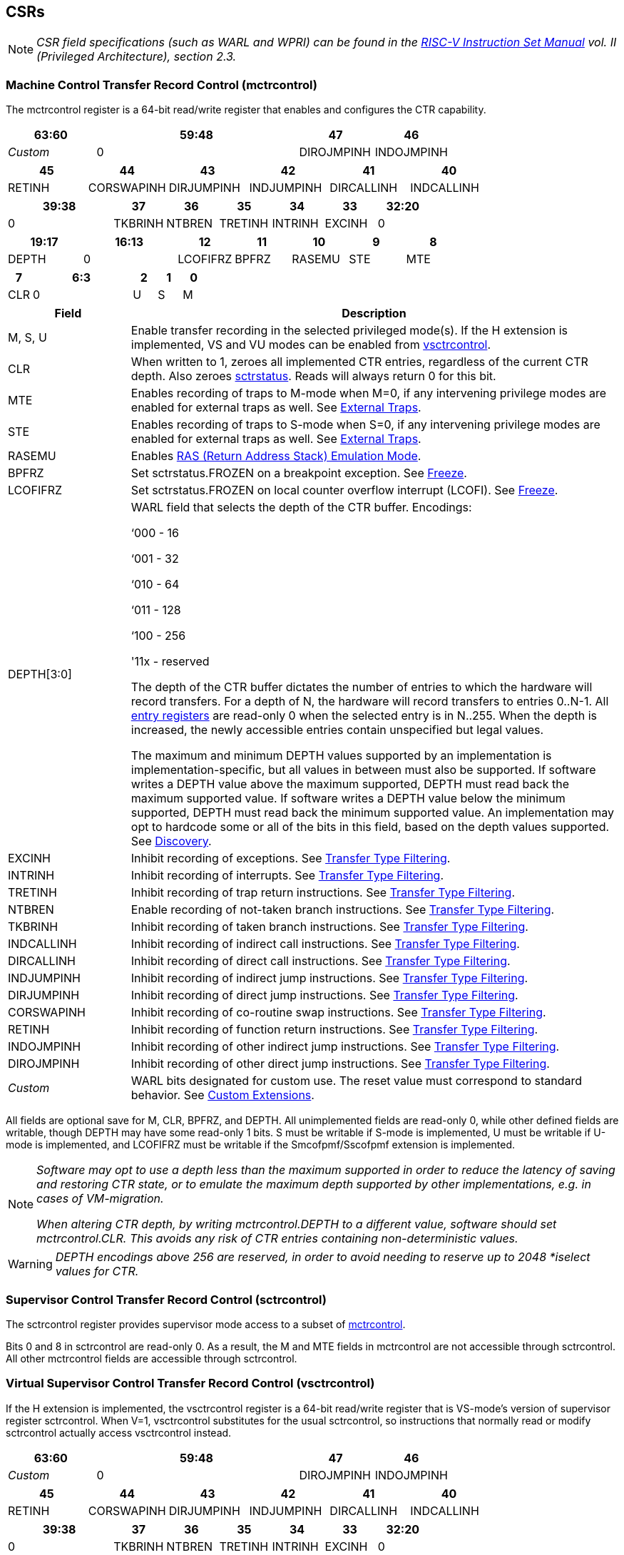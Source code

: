 [[body]]
== CSRs

[NOTE]
[%unbreakable]
====
_CSR field specifications (such as WARL and WPRI) can be found in the link:https://riscv.org/technical/specifications/[RISC-V Instruction Set Manual] vol. II (Privileged Architecture), section 2.3._
====

=== Machine Control Transfer Record Control (mctrcontrol)

The mctrcontrol register is a 64-bit read/write register that enables and configures the CTR capability.

[width="100%",options="header",cols="20%,46%,17%,17%"]
|===
|63:60 |59:48 |47 |46
|_Custom_ |0 |DIROJMPINH |INDOJMPINH
|===

[width="100%",options="header",]
|===
|45 |44 |43 |42 |41 |40
|RETINH |CORSWAPINH |DIRJUMPINH |INDJUMPINH |DIRCALLINH |INDCALLINH
|===

[width="100%",options="header",]
|===
2+|39:38 |37 |36 |35 |34 |33 |32:20
2+|0 |TKBRINH |NTBREN |TRETINH |INTRINH |EXCINH |0
|===

[width="100%",cols="16%,20%,12%,12%,12%,12%,12%",options="header",]
|===
|19:17 |16:13 |12 |11 |10 |9 |8
|DEPTH |0 |LCOFIFRZ |BPFRZ |RASEMU |STE |MTE
|===

[width="100%",options="header",]
|===
|7 4+|6:3 |2 |1 |0
|CLR 4+|0 |U |S |M
|===

[width="100%",cols="20%,80%",options="header",]
|===
|Field |Description
|M, S, U |Enable transfer recording in the selected privileged mode(s).  If the H extension is implemented, VS and VU modes can be enabled from <<_virtual_supervisor_control_transfer_record_control_vsctrcontrol, vsctrcontrol>>.  

|CLR |When written to 1, zeroes all implemented CTR entries, regardless of the current CTR depth. Also zeroes <<_machine_control_transfer_record_status_sctrstatus, sctrstatus>>.  Reads will always return 0 for this bit.  

|MTE |Enables recording of traps to M-mode when M=0, if any intervening privilege modes are enabled for external traps as well.  See <<_external_traps, External Traps>>.

|STE |Enables recording of traps to S-mode when S=0, if any intervening privilege modes are enabled for external traps as well.  See <<_external_traps, External Traps>>.

|RASEMU |Enables <<RAS (Return Address Stack) Emulation Mode>>.

|BPFRZ |Set sctrstatus.FROZEN on a breakpoint exception. See <<_freeze, Freeze>>.

|LCOFIFRZ |Set sctrstatus.FROZEN on local counter overflow interrupt (LCOFI). See <<_freeze, Freeze>>.

|DEPTH[3:0] a|
WARL field that selects the depth of the CTR buffer. Encodings:

‘000 - 16

‘001 - 32

‘010 - 64

‘011 - 128

‘100 - 256

'11x - reserved

The depth of the CTR buffer dictates the number of entries to which the
hardware will record transfers. For a depth of N, the hardware will
record transfers to entries 0..N-1. All <<_entry_registers, entry registers>> are
read-only 0 when the selected entry is in N..255.  When the depth is increased, the newly accessible entries contain unspecified but legal values.

The maximum and minimum DEPTH values supported by an implementation is implementation-specific, but all values in between must also be supported.  If software writes a DEPTH value above the maximum supported, DEPTH must read back the maximum supported value.  If software writes a DEPTH value below the minimum supported, DEPTH must read back the minimum supported value.  An implementation may opt to hardcode some or all of the bits in this field, based on the depth values supported. See <<_discovery, Discovery>>.  

|EXCINH |Inhibit recording of exceptions.  See <<_transfer_type_filtering, Transfer Type Filtering>>.

|INTRINH |Inhibit recording of interrupts.  See <<_transfer_type_filtering, Transfer Type Filtering>>.

|TRETINH |Inhibit recording of trap return instructions.  See <<_transfer_type_filtering, Transfer Type Filtering>>.

|NTBREN |Enable recording of not-taken branch instructions.  See <<_transfer_type_filtering, Transfer Type Filtering>>.

|TKBRINH |Inhibit recording of taken branch instructions.  See <<_transfer_type_filtering, Transfer Type Filtering>>.

|INDCALLINH |Inhibit recording of indirect call instructions.  See <<_transfer_type_filtering, Transfer Type Filtering>>.

|DIRCALLINH |Inhibit recording of direct call instructions.  See <<_transfer_type_filtering, Transfer Type Filtering>>.

|INDJUMPINH |Inhibit recording of indirect jump instructions.  See <<_transfer_type_filtering, Transfer Type Filtering>>.

|DIRJUMPINH |Inhibit recording of direct jump instructions.  See <<_transfer_type_filtering, Transfer Type Filtering>>.

|CORSWAPINH |Inhibit recording of co-routine swap instructions.  See <<_transfer_type_filtering, Transfer Type Filtering>>.

|RETINH |Inhibit recording of function return instructions.  See <<_transfer_type_filtering, Transfer Type Filtering>>.

|INDOJMPINH |Inhibit recording of other indirect jump instructions.  See <<_transfer_type_filtering, Transfer Type Filtering>>.

|DIROJMPINH |Inhibit recording of other direct jump instructions.  See <<_transfer_type_filtering, Transfer Type Filtering>>.
|_Custom_ | WARL bits designated for custom use.  The reset value must correspond to standard behavior.  See <<Custom Extensions>>.
|===

All fields are optional save for M, CLR, BPFRZ, and DEPTH.  All unimplemented fields are read-only 0, while other defined fields are writable, though DEPTH may have some read-only 1 bits.  S must be writable if S-mode is implemented, U must be writable if U-mode is implemented, and LCOFIFRZ must be writable if the Smcofpmf/Sscofpmf extension is implemented.

[NOTE]
[%unbreakable]
====
_Software may opt to use a depth less than the maximum supported in order to reduce the latency of saving and restoring CTR state, or to emulate the maximum depth supported by other implementations, e.g. in cases of VM-migration._

_When altering CTR depth, by writing mctrcontrol.DEPTH to a different value, software should set mctrcontrol.CLR.  This avoids any risk of CTR entries containing non-deterministic values._
====

[WARNING]
====
_DEPTH encodings above 256 are reserved, in order to avoid needing to reserve up to 2048 *iselect values for CTR._
====

=== Supervisor Control Transfer Record Control (sctrcontrol)

The sctrcontrol register provides supervisor mode access to a subset of <<_machine_control_transfer_record_control_mctrcontrol, mctrcontrol>>.

Bits 0 and 8 in sctrcontrol are read-only 0. As a result, the M and MTE fields in mctrcontrol are not accessible through sctrcontrol.  All other mctrcontrol fields are accessible through sctrcontrol.

=== Virtual Supervisor Control Transfer Record Control (vsctrcontrol)

If the H extension is implemented, the vsctrcontrol register is a 64-bit read/write register that is VS-mode's version of supervisor register sctrcontrol.  When V=1, vsctrcontrol substitutes for the usual sctrcontrol, so instructions that normally read or modify sctrcontrol actually access vsctrcontrol instead.

[width="100%",options="header",cols="20%,46%,17%,17%"]
|===
|63:60 |59:48 |47 |46
|_Custom_ |0 |DIROJMPINH |INDOJMPINH
|===

[width="100%",options="header",]
|===
|45 |44 |43 |42 |41 |40
|RETINH |CORSWAPINH |DIRJUMPINH |INDJUMPINH |DIRCALLINH |INDCALLINH
|===

[width="100%",options="header",]
|===
2+|39:38 |37 |36 |35 |34 |33 |32:20
2+|0 |TKBRINH |NTBREN |TRETINH |INTRINH |EXCINH |0
|===

[width="100%",cols="16%,20%,12%,12%,12%,12%,12%",options="header",]
|===
|19:17 |16:13 |12 |11 |10 |9 |8
|DEPTH |0 |LCOFIFRZ |BPFRZ |RASEMU |VSTE |0
|===

[width="100%",options="header",]
|===
|7 4+|6:3 |2 |1 |0
|CLR 4+|0 |VU |VS |0
|===

[width="100%",cols="20%,80%",options="header",]
|===
|Field |Description 
|VS, VU |Enable transfer recording in the selected privileged mode(s).  

|VSTE |Enables recording of traps to VS-mode when VS=0.  See <<_external_traps, External Traps>>.  
|DEPTH |Provides read-only access to the sctrcontrol.DEPTH field  
2+|Other field definitions match those of <<_supervisor_control_transfer_record_control_sctrcontrol, sctrcontrol>>.  The optional fields implemented in vsctrcontrol should match those implemented in sctrcontrol.
|===

[NOTE]
[%unbreakable]
====
_Bit positions for VSTE, VS, and VU in vsctrcontrol match those for STE, S, and U in sctrcontrol, respectively. This is to accommodate an (unenlightened) guest OS that is unaware it is running with V=1._
====

[NOTE]
[%unbreakable]
====
_vsctrcontrol.DEPTH is a read-only copy of sctrcontrol.DEPTH in order to allow a hypervisor to dictate the depth used by a guest.  This simplifies VM (guest) migration, by providing the hypervisor a means to require the guest to use a depth supported across all systems in the datacenter._
====

[NOTE]
[%unbreakable]
====
_Because vsctrcontrol is active only when V=1, writing a 1 to vsctrcontrol.CLR in M-mode or S/HS-mode will not affect a clear._
====

[WARNING]
[%unbreakable]
====
_The TG deemed that, unlike the CTR status register or the CTR entry registers, the CTR control register should have a VS-mode version.  This allows a guest to manage the CTR configuration directly, without requiring traps to HS-mode, while ensuring that the guest configuration (most notably the privilege mode enable bits) do not impact CTR behavior when V=0._

_The TG considered making vsctrcontrol pass-through sctrcontrol fields other than VS, VU, and VSTE.  This would simplify behavior on traps and trap returns between V=0 and V=1, since those shared CTR configuration fields would not change.  But this would be undesirable for host + guest usages, since it would require switching sctrcontrol on each V transition._
====

=== Supervisor Control Transfer Record Status (sctrstatus)

The sctrstatus register provides access to CTR status information, and is updated by the hardware when CTR is active (in an enabled privilege mode and not frozen).

[width="100%",options="header",cols="10%,60%,30%"]
|===
| 31 | 30:8 | 7:0
|FROZEN |_WPRI_ |WRPTR
|===

[width="100%",cols="15%,75%,10%",options="header",]
|===
|Field |Description |Access
|WRPTR |Indicates the physical CTR buffer entry to be written next.  Incremented on new transfers recorded (see <<Behavior>>), and decremented on qualified returns when mctrcontrol.RASEMU=1 (see <<RAS (Return Address Stack) Emulation Mode>>).  Wraps on increment when the value matches the selected depth-1, and on decrement when the value is 0.  Bits above those needed to represent depth-1 (e.g., bits 7:4 for depth=16) are read-only 0. On depth changes, WRPTR holds an unspecified but legal value. |WARL 
|FROZEN |Inhibit transfer recording. See <<_freeze, Freeze>>. |WARL
|===

Undefined bits in sctrstatus are WPRI. Status fields may be added by future extensions,
and software should ignore but preserve any fields that it does not recognize.  Undefined  bits must be implemented as read-only 0, unless a <<_custom_extensions, custom extension>> is implemented and enabled.

[NOTE]
[%unbreakable]
====
_Logical entry 0, accessed via mireg* when miselect=0x200, is always the physical entry preceding the WRPTR entry ((WRPTR-1) % depth)._
====
[NOTE]
[%unbreakable]
====
_Because the sctrstatus register is updated by hardware, writes should be performed with caution.  If a multi-instruction read-modify-write to sctrstatus is performed while CTR is active, such that a qualified transfer, or trap that causes CTR freeze, completes between the read and the write, a hardware update could be lost._

_When restoring CTR state, sctrstatus should be written before CTR entry state is restored.  This ensures that the software writes to logical CTR entries modify the proper physical entries._
====
[NOTE]
[%unbreakable]
====
_Exposing the WRPTR provides a more efficient means for synthesizing CTR entries.  If a qualified control transfer is emulated, the emulator can simply increment the WRPTR, then write the synthesized record to entry 0.  If a qualified function return is emulated while RASEMU=1, the emulator can clear ctrsource.V for entry 0, then decrement the WRPTR._

_Exposing the WRPTR may also allow support for Linux perf's https://lwn.net/Articles/802821[[.underline]#stack stitching#] capability._
====
[WARNING]
[%unbreakable]
====
_The TG considered adding the following bits to sctrstatus:_

* _DIRTY - Set by hardware when CTR state is cleared as a result of setting *ctrcontrol.CLR.  Cleared by hardware when an implicit or explicit write to a CTR entry is performed._
* _MODIFIED - Set by hardware when an implicit or explicit write to a CTR entry is performed.  Cleared by software._

_These bits could support optimizations to reduce instances of CTR state save and restore.  For instance, on scheduling of a task that is using CTR, privileged software could clear the MODIFIED bit.  When the task is scheduled out, if MODIFIED=0, the CTR entry state was unchanged during the timeslice, and the CTR entry state values previously saved for the task can be retained.  Similarly, on schedule out, if DIRTY=0, privileged software could use that as an indication that the task is done using CTR, or simply to set a flag indicating that the CTR entries are empty._

_Because it is unclear whether software would take advantage of these optimization opportunities (existing architectures do not have anything similar), these bits are left for a potential future extension.  It is likely that the MODIFIED bit will require a new CSR, since it could result in a virtualization hole if exposed to a guest._
====

=== CSR Listing

[width="100%",cols="^12%,18%,70%",options="header",]
|===
| CSR Number | Name | Description
| 0x181 | sctrcontrol | Supervisor Control Transfer Records Control Register
| 0x183 | sctrstatus | Supervisor Control Transfer Records Status Register
| 0x281 | vsctrcontrol | Virtual Supervisor Control Transfer Records Control Register
| 0x381 | mctrcontrol | Machine Control Transfer Records Control Register
|===

[NOTE]
====
_Because the ROI of CTR is perceived to be low for RV32 implementations, CTR does not fully support RV32.  While control flow transfers in RV32 can be recorded, RV32 cannot access *ctrcontrol[63:32].  A future extension could add support for RV32, by adding 3 new CSRs (mctrcontrolh, sctrcontrolh, and vsctrcontrolh) to provide this access.  However, RV32 would still only be able to access the lower 128 bits of <<_control_transfer_record_metadata_ctrdata, ctrdata>>._
====

== Entry Registers

Control transfer records are stored in a CTR buffer, such that each buffer entry stores information about a single transfer.  The CTR buffer entries are logically accessed via the indirect register access mechanism defined by the
https://docs.google.com/document/u/0/d/1ZxTSUWX_9_VafWeA0l1ci9RFjmivLuZn-US9IbFOEWY/edit[[.underline]#Smcsrind/Sscsrind#]
extension. The miselect index range 0x200..0x2FF is reserved for CTR
entries 0..255. When miselect holds a value in this range, mireg provides access to <<_control_transfer_record_source_ctrsource, ctrsource>>, mireg2 provides access to <<_control_transfer_record_target_ctrtarget, ctrtarget>>, and mireg[3456] provide access <<_control_transfer_record_source_ctrdata, ctrdata>>.

The standard indirect register access rules specified by Smcsrind/Sscsrind apply for CTR.  S-mode is able to access CTR entries using the siselect/sireg* interface, with the same behavior described for M-mode above.  Similarly, VS-mode is able to access CTR entries using siselect (really vsiselect) and sireg* (really vsireg*).  See <<_state_enable_access_control, State Enable Access Control>> for cases where CTR accesses from S-mode and VS-mode may be restricted.  

For \*iselect values in 0x200..0x2FF, vsireg* registers access the same entry register state as mireg* and sireg*, regardless of the privilege mode at the time of access.  There is not a separate set of entry registers for V=1.

[WARNING]
[%unbreakable]
====
_Implementations may opt not to preserve CTR entry state across clock-gated low-power states.  A bit to indicate this should be added to the https://github.com/riscv-non-isa/riscv-acpi-ffh/pull/3/files[[.underline]#ACPI spec#] upon ratification._
====

=== Control Transfer Record Source (ctrsource)

The ctrsource register contains the source PC, which is the PC of the recorded control transfer instruction, or the epc of the recorded trap.  The valid (V) bit is set by the hardware when a transfer is recorded in the selected CTR buffer entry, and implies that
data in ctrsource, ctrtarget, and ctrdata is valid for this entry.

ctrsource is an MXLEN-bit WARL register that must be able to hold all valid virtual or physical addresses. It need not be able to hold any invalid addresses.  When XLEN < MXLEN, both explicit writes (by software) and implict writes (by recorded transfers) will be zero-extended.

[width="100%",cols="18%,72%,10%",options="header",]
|===
|MXLEN-1:XLEN |XLEN-1:1 |0
|0 |PC[XLEN-1:1] |V
|===

[NOTE]
[%unbreakable]
====
_CTR entry registers are defined as MXLEN, despite the CSRs used to access them (\*ireg*) being XLEN, to ensure that entries recorded in RV64 are not truncated, as a result of CSR Width Modulation, on a transition to RV32._
====
[NOTE]
[%unbreakable]
====
_A transfer from an invalid address (which could only occur on an exception) may report a valid address in ctrsource.PC._
====

[WARNING]
[%unbreakable]
====
_If we believe a future standard or custom extension may define 1-byte opcodes, then we should not use bit 0 of ctrsource for the V field, nor bit 0 of ctrtarget for MISP.  The V bit could be moved to ctrdata, but that would mean software would always need to read ctrdata._
====
=== Control Transfer Record Target (ctrtarget)

The ctrtarget register contains the target (destination) PC
of the recorded transfer. The optional MISP bit is set by the hardware
when the recorded transfer is an instruction whose target or
taken/not-taken direction was mispredicted by the branch predictor. MISP
is read-only 0 when not implemented.

ctrtarget is an MXLEN-bit WARL register that must be able to hold all valid virtual or physical addresses. It need not be able to hold any invalid addresses. When XLEN < MXLEN, both explicit writes (by software) and implict writes (by recorded transfers) will be zero-extended.

[width="100%",cols="18%,72%,10%",options="header",]
|===
|MXLEN-1:XLEN |XLEN-1:1 |0
|0 |PC[XLEN-1:1] |MISP
|===

[NOTE]
[%unbreakable]
====
_A transfer to an invalid address may report a valid address in ctrtarget.PC._
====

=== Control Transfer Record Metadata (ctrdata)

The ctrdata register contains metadata for the recorded transfer. This
register must be implemented, though all fields within it are optional.
Unimplemented fields are read-only 0.  ctrdata is a 256-bit register.  

[width="100%",options="header",]
|===
4+|255:32 3+|31:16 |15 2+|14:4 2+|3:0
4+|_WPRI_ 3+|CC |CCV 2+|_WPRI_ 2+|TYPE
|===

[width="100%",cols="15%,75%,10%",options="header",]
|===
|Field |Description |Access 
|TYPE[3:0] a|
Identifies the type of the control flow transfer recorded in the entry. Implementations that do not support this field will report 0.

0000 - Reserved

0001 - Exception

0010 - Interrupt

0011 - Trap return

0100 - Not-taken branch

0101 - Taken branch

0110 - Reserved

0111 - Reserved

1000 - Indirect call

1001 - Direct call

1010 - Indirect jump

1011 - Direct jump

1100 - Co-routine swap

1101 - Return

1110 - Other indirect jump

1111 - Other direct jump

|WARL 

|CCV |Cycle Count Valid. See <<_cycle_counting, Cycle Counting>>. |WARL 

|CC[15:0] |Cycle Count, composed of the Cycle Count Exponent (CCE, in
CC[15:12]) and Cycle Count Mantissa (CCM, in CC[11:0]). See
<<_cycle_counting, Cycle Counting>>. |WARL 
|===

Undefined bits in ctrdata are WPRI. Status fields may be added by future extensions, and software should ignore but preserve any fields that it does not recognize.  Undefined bits must be implemented as read-only 0, unless a <<_custom_extensions, custom extension>> is implemented and enabled.

[WARNING]
[%unbreakable]
====
_The TG has debated the merits of including a 3-bit privilege mode field in ctrdata.  
This would help in cases where multiple privilege modes are recorded, and existing mechanisms for discerning the mode (addressing conventions and kernel mmaps) do not apply or are not available.  But it would require some complexity to avoid exposing the presence of virtualization to a guest that is using CTR, and there is question about the value given that existing tools that use similar capabilities from other architectures do not require this information.  The TG has thus far opted not to standardize bits for privilege mode, but consensus within the TG has not been reached._
====
[NOTE]
[%unbreakable]
====
_Like the <<_transfer_type_filtering, Transfer Type Filtering>> bits in mctrcontrol, the ctrdata.TYPE bits leverage the E-trace itype encodings._
====

The indirect alias CSR(s) used to access to ctrdata depend on XLEN, as illustrated in the table below.

[width="70%"]
|===
.2+| *Alias CSR* 3+^|*XLEN*
| *32* | *64* | *128*
| mireg3 | ctrdata[31:0] | ctrdata[63:0] | ctrdata[127:0]
| mireg4 | ctrdata[63:32] | ctrdata[127:64] | ctrdata[255:128]
| mireg5 | ctrdata[95:64] | ctrdata[191:128] | 0
| mireg6 | ctrdata[127:96] | ctrdata[255:192] | 0
|===

== State Enable Access Control

When Smstateen is implemented, the mstateen0.CTR bit controls access to CTR register state from privilege modes less privileged than M-mode.  When mstateen0.CTR=0 and the privilege mode is less privileged than M-mode, attempts to access sctrcontrol, vsctrcontrol, sctrstatus, sireg* when siselect is in 0x200..0x2FF, or vsireg* when vsiselect is in 0x200..0x2FF, raise an illegal instruction exception.  When mstateen0.CTR=1, accesses to CTR register state behave as described in <<_csrs, CSRs>> and <<_entry_registers, Entry Registers>> above.

When mstateen0.CTR=0, qualified control transfers executed in privilege modes less privileged than M-mode will continue to implicitly update <<_entry_registers, Entry Registers>> and <<_machine_control_transfer_record_status_sctrstatus, sctrstatus>>.

If the H extension is implemented and mstateen0.CTR=1, the hstateen0.CTR bit controls access to supervisor CTR state (sctrcontrol, sctrstatus, and sireg* when siselect is in 0x200..0x2FF) when V=1.  hstateen0.CTR is read-only 0 when mstateen0.CTR=0.

When mstateen0.CTR=1 and hstateen0.CTR=1, VS-mode accesses to supervisor CTR state behave as described in <<_csrs, CSRs>> and <<_entry_registers, Entry Registers>> above.  When mstateen0.CTR=1 and hstateen0.CTR=0, VS-mode accesses to supervisor CTR state raise a virtual instruction exception.

When hstateen0.CTR=0, qualified control transfers executed while V=1 will continue to implicitly update <<_entry_registers, Entry Registers>> and <<_machine_control_transfer_record_status_sctrstatus, sctrstatus>>.

The CTR bit is bit 55 in mstateen0 and hstateen0.

[NOTE]
[%unbreakable]
====
_See the https://github.com/riscv/riscv-indirect-csr-access[[.underline]#Smcsrind/Sscsrind spec#] for how bit 60 in mstateen0 and hstateen0 can also restrict access to sireg*/siselect and vsireg*/vsiselect from privilege modes less privileged than M-mode._
====

== Behavior

CTR records qualified control transfers.  Control transfers are qualified if they meet the following criteria:

* The current privilege mode is enabled
* The transfer type is not inhibited
* sctrstatus.FROZEN is not set

Such qualified transfers update the <<_entry_registers, Entry Registers>> at logical entry 0, such that older entries are pushed down the stack (the record previously in entry 0 is pushed to entry 1, the record previously in entry 1 is pushed to entry 2, etc). If the CTR buffer is full, the oldest recorded entry (previously at depth-1) is lost.

Recorded transfers will set the ctrsource.V bit to 1, and will update all implemented record fields. 

[NOTE]
[%unbreakable]
====
_In order to collect accurate and representative performance profiles while using CTR, it is recommended that hardware recording of control transfers incurs no added performance overhead, e.g., in the form of retirement or instruction execution restrictions that are not present when CTR is not recording transfers._
====

=== Privilege Mode Transitions

Transfers that change the privilege mode are a special case. What is
recorded, if anything, depends on whether the source mode
and/or target mode are enabled for recording, and on the transfer type (trap
or trap return).

Traps and trap returns between enabled modes are recorded as normal.
Traps from a disabled mode to an enabled mode, and trap returns from
an enabled mode back to a disabled mode, are partially recorded. In
such cases, the PC from the disabled mode (source PC for traps, and
target PC for trap returns) is 0. Trap returns from a disabled mode to
an enabled mode are not recorded. Traps from an enabled mode to a
disabled mode, known as external traps, are not recorded by default,
but see <<_external_traps, External Traps>> for how they
can be recorded.

[NOTE]
====
_If privileged software is configuring CTR on behalf of less privileged software, it should ensure that its privilege mode enable bit (e.g., sctrcontrol.S for Supervisor software) is cleared before a trap return to the less privileged mode.  Otherwise the trap return will be recorded, leaking the privileged PC._
====

Recording in Debug Mode is always inhibited. Transfers into and out of Debug Mode are
never recorded.

=== Transfer Type Filtering

Default CTR behavior, when all transfer type filter bits (mctrcontrol[47:32]) are unimplemented or 0, is to record all control transfers within enabled privileged modes. By setting transfer type filter bits, software can opt out of recording select transfer types, or opt into recording non-default operations.  All transfer type filter bits are optional.

[NOTE]
[%unbreakable]
====
_Because not-taken branches are not recorded by default, the polarity of the associated enable bit (NTBREN) is the opposite of other bits associated with transfer type filtering (TKBRINH, RETINH, etc).  Non-default operations require opt-in rather than opt-out._
====

The transfer type filter bits leverage the type definitions specified
in Table 4.4, and described in Section 4.1.1, of the
https://github.com/riscv-non-isa/riscv-trace-spec/releases/download/v2.0rc2/riscv-trace-spec.pdf[[.underline]#RISC-V
Efficient Trace Spec v2.0#]. 

[NOTE]
[%unbreakable]
====
_If implementation of any transfer type filter bit results in reduced software performance, perhaps due to additional retirement restrictions, it is strongly recommended that this reduced performance apply only when the bit is set.  Alternatively, support for the bit may be omitted.  Maintaining software performance for the default CTR configuration, when all transfer type bits are cleared, is recommended._
====

==== External Traps

External traps are traps from a privilege mode enabled for CTR recording to a privilege mode that is not enabled for CTR recording.  By default external traps are not recorded, but privileged software running in the target mode of the trap can opt-in to allowing CTR to record external traps into
that mode. The MTE, STE, and VSTE bits allow M-mode, S-mode, and VS-mode, respectively, to opt-in.  

External trap recording depends not only on the target mode, but on any invtervening modes.  For instance, recording an external trap from U-mode to M-mode requires that MTE=STE=1.  Similarly, recording an external trap from VU-mode to HS-mode requires that STE=VSTE=1.

In records for external traps, the target PC is 0.
[NOTE]
[%unbreakable]
====
_No mechanism exists for recording external trap returns, because
the external trap record includes all relevant information, and gives
the trap handler (e.g., an emulator) the opportunity to modify the
record._
====
[WARNING]
[%unbreakable]
====
_Note that external trap recording does not depend on EXCINH/INTRINH.  Thus, when external traps are enabled, both external interrupts and external exceptions are recorded._

_STE allows recording of traps from U-mode to S-mode as well as from VS/VU-mode to HS-mode.  The hypervisor can flip STE before entering a guest if it wants different behavior for U-to-S vs VS/VU-to-HS.  A separate HTE bit could be defined, but ideally it would live in an hctrcontrol CSR, which is otherwise unneeded.  We could put it in [ms]ctrcontrol, but the bit position would need special treatment in vsctrcontrol (writable but has no impact on behavior)._
====

The table below provides details on recording of privilege mode
transfers. Standard dependencies on FROZEN and transfer type inhibits
also apply, but are not covered by the table.

[width="100%",cols="18%,17%,30%,35%",]
|===
.2+|*Transfer Type* .2+| *Source Mode* 2+|*Target Mode*
|*Enabled* |*Disabled*
.2+|*Trap* |*Enabled* |Recorded. |Recorded if xTE=1, where x is the target
mode and any intervening modes. Target PC is 0, type is External Trap.

|*Disabled* |Recorded, Source PC is 0. |Not recorded.

.2+|*Trap Return* |*Enabled* |Recorded. |Recorded, Target PC is 0.

|*Disabled* |Not recorded. |Not recorded.
|===

If external trap recording is implemented, MTE must be implemented, while STE must be implemented if S-mode is implemented, and VSTE must be implemented if the H extension is implemented.

=== Cycle Counting

The ctrdata register may optionally include a count of CPU cycles
elapsed since the prior CTR record.  The elapsed cycle count value is represented by the CC field, which has a 12-bit mantissa component (Cycle Count Mantissa, or CCM) and a 4-bit exponent component (Cycle Count Exponent, or CCE). 

The CC field is encoded such that CCE holds 0 if the binary cycle counter (CycleCounter) value is less than 4096, otherwise it holds the index of the most significant one bit in the CycleCounter value, minus 12.  CCM holds CycleCounter bits CCE+11:CCE.

The elapsed cycle count can then be calculated by software using the following formula:

[subs="specialchars,quotes"]
----
if (CCE==0):
    return CCM
else:
    return (2^12^ + CCM) << CCE-1
endif
----

An implementation that supports cycle counting must support CCV and all
CCM bits, but may support 0..4 exponent bits in CCE. Unimplemented CCE
bits are read-only 0. For implementations that support transfer type
filtering, it is recommended to support at least 3 exponent bits. This
allows capturing the full latency of most functions, when recording only
calls and returns.  

The size of the CycleCounter required to support each CCE width is given in the table below.

[width="60%", cols="10%,15%,15%", options="header",]
|===
| CCE bits | CycleCounter bits | Max CC value
| 0 | 12 | 4095
| 1 | 13 | 8191
| 2 | 15 | 32764
| 3 | 19 | 524224
| 4 | 27 | 134201344
|===

[NOTE]
[%unbreakable]
====
_When CCE>1, the granularity of the reported cycle count is reduced. For example, when CCE=3, the bottom 2 bits of the cycle counter are not reported, and thus the reported value increments only every 4 cycles.  As a result, the reported value represents an undercount of elapsed cycles for most cases (when the unreported bits are non-zero).  On average, the undercount will be (2^CCE-1^-1)/2.  Software can reduce the average undercount to 0 by adding (2^CCE-1^-1)/2 to each computed cycle count value when CCE>1._
====

The CC value saturates when all implemented bits in CCM and CCE are 1.

The CC value is only valid when the Cycle Count Valid (CCV) bit is set. If CCV=0, the CC value might not hold the correct count of elapsed qualified cycles since the last recorded transfer.  Qualified cycles are those executed within an enabled privilege mode with sctrstatus.FROZEN=0.  An implementation must clear CCV for the next recorded transfer upon a write to [ms]ctrcontrol, and in any other implementation-specific scenarios where qualified cycles might not be counted.

[WARNING]
[%unbreakable]
====
_The TG also considered the option of including an uncompressed 27-bit binary cycle counter value in ctrdata.  This would support the same maximum cycle value as the method described above, without any accuracy reduction.  However, it would consume all remaining bits in ctrdata[31:0], without adding meaningful value to users.  Though the uncompressed value would result in a slight reduction in hardware complexity, it would result in a non-trivial increase in area, to store an additional 11 bits per entry.  The TG agreed that the compressed mechanism is preferred._
====

=== RAS (Return Address Stack) Emulation Mode

When the optional mctrcontrol.RASEMU bit is implemented and set to 1, transfer recording behavior is altered to emulate the behavior of a return-address stack (RAS).

* Indirect and direct calls are recorded as normal
* Function returns pop the most recent call, by invalidating entry 0 (setting ctrsource.V=0)
and rotating the CTR buffer, such that (invalidated) entry 0 moves to
entry depth-1, and entries 1..depth-1 move to 0..depth-2.
* Co-routine swaps affect both a return and a call. Entry 0 is
overwritten.
* Other transfer types are inhibited
* <<_transfer_type_filtering, Transfer Type Filtering>> bits are ignored

[NOTE]
[%unbreakable]
====
_Profiling tools often collect call stacks along with each sample. Stack
walking, however, is a complex and often slow process that may require
recompilation (e.g., -fno-omit-frame-pointer) to work reliably. With RAS
emulation, tools can ask CTR hardware to save call stacks even for
unmodified code._

_CTR RAS emulation has limitations.  The CTR buffer will contain only partial stacks in cases where the call stack depth was greater than the CTR depth, CTR recording was enabled at a lower point in the call stack than main(), or where the CTR buffer was cleared since main()._

_The CTR stack may be corrupted in cases where calls and returns are not symmetric, such as with stack unwinding (e.g., setjmp/longjmp, C++ exceptions), where stale call entries may be left on the CTR stack, or user stack switching, where calls from multiple stacks may be intermixed._
====

[NOTE]
[%unbreakable]
====
_As described in <<_cycle_counting, Cycle Counting>>,
when CCV=1, the CC field provides the elapsed cycles since the prior CTR
entry was recorded. This introduces implementation challenges when
RASEMU=1 because, for each recorded call, there may have been several
recorded calls (and returns which “popped” them) since the prior
remaining call entry was recorded (see <<RAS (Return Address Stack) Emulation Mode>>). The implication is that returns that
pop a call entry not only do not reset the cycle counter, but instead
add the CC field from the popped entry to the counter. For simplicity,
an implementation may opt to record CCV=0 for all calls, or those whose parent call was popped, when RASEMU=1._
====

=== Freeze

When sctrstatus.FROZEN=1, transfer recording is inhibited.  This bit can be set by hardware, as described below, or by software.

When mctrcontrol.LCOFIFRZ=1 and a local counter overflow interrupt
(LCOFI) traps (as a result of an HPM counter overflow), sctrstatus.FROZEN is set by the CPU. This inhibits CTR recording until software clears FROZEN. The LCOFI trap itself is not
recorded.
[NOTE]
[%unbreakable]
====
_Freeze on LCOFI ensures that the execution path leading to the sampled
instruction (xepc) is preserved, and that the local counter overflow
interrupt (LCOFI) and associated Interrupt Service Routine (ISR) do not
displace any recorded transfer history state. It is the responsibility
of the ISR to clear FROZEN before xRET, if continued control transfer
recording is desired._

_LCOFI refers only to architectural traps directly caused by a local counter overflow. If a local counter overflow interrupt is recognized without a trap, for instance by reading mip, FROZEN is not automatically set._
====
Similarly, on a breakpoint exception with mctrcontrol.BPFRZ=1, FROZEN is
set by the CPU. The breakpoint exception itself is not recorded.  

[NOTE]
[%unbreakable]
====
_Breakpoint exception refers to synchronous exceptions with a cause value of Breakpoint (3), regardless of source (ebreak, c.ebreak, Sdtrig); it does not include entry into Debug Mode, even in cores where this is implemented as an exception._
====

== Custom Extensions

Any custom CTR extension must be associated with a non-default value within the designated custom bits in *ctrcontrol.  When custom bits hold a value that enables the custom extension, the extension may alter standard CTR behavior, and may define new custom status fields within <<_supervisor_control_transfer_record_status_sctrstatus, sctrstatus>> or the <<_entry_registers, CTR entry registers>>.  All custom status fields, and standard status fields whose behavior is altered by the custom extension, must revert to standard behavior when the custom bits hold their default (reset) value.  This includes read-only 0 behavior for any bits undefined by any implemented standard extensions.

== Discovery

Software can discover the maximum supported CTR buffer depth value by writing '111 to [ms]ctrcontrol.DEPTH, then reading back the value.  Software can discover the minimum supported CTR buffer depth value by writing '000 to [ms]ctrcontrol.DEPTH, then reading back the value.

Software can discover implemented optional *ctrcontrol fields by writing all 1s to all defined fields, then reading the value back. Unimplemented fields are read-only
0.

Software can discover implemented optional CTR entry fields by writing
all 1s to all defined fields in the <<_entry_registers, Entry Registers>> at
entry 0, then reading them back. Unimplemented fields are read-only 0.

